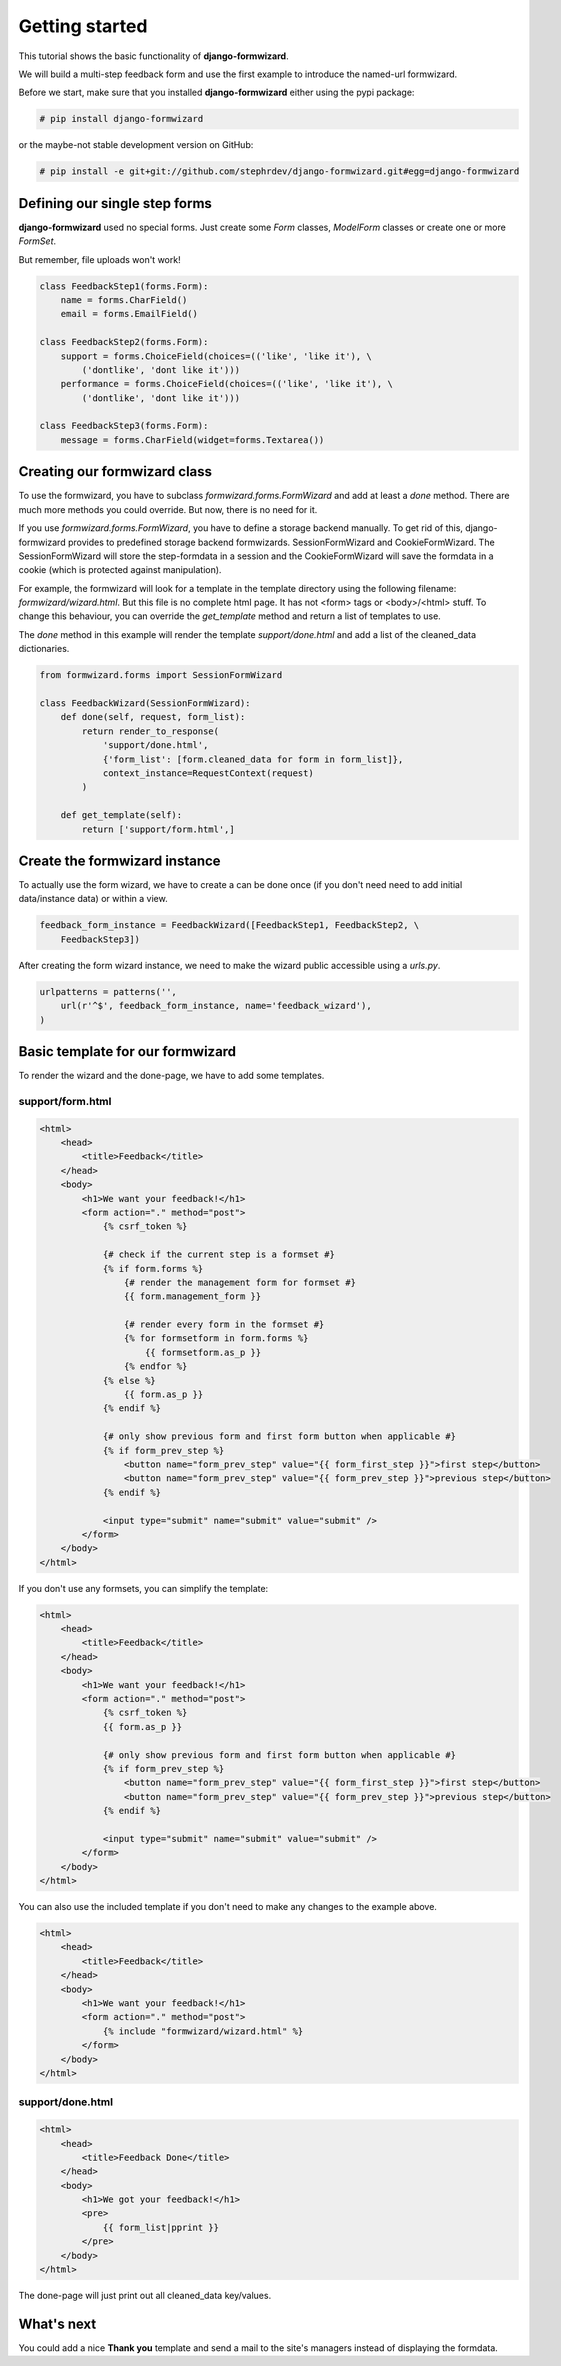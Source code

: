 ===============
Getting started
===============
This tutorial shows the basic functionality of **django-formwizard**.

We will build a multi-step feedback form and use the first example to introduce the named-url formwizard.

Before we start, make sure that you installed **django-formwizard** either using the pypi package:

.. code-block:: console

    # pip install django-formwizard

or the maybe-not stable development version on GitHub:

.. code-block:: console

    # pip install -e git+git://github.com/stephrdev/django-formwizard.git#egg=django-formwizard

Defining our single step forms
==============================
**django-formwizard** used no special forms. Just create some `Form` classes, `ModelForm` classes or create one or more `FormSet`.

But remember, file uploads won't work!

.. code-block:: python

    class FeedbackStep1(forms.Form):
        name = forms.CharField()
        email = forms.EmailField()

    class FeedbackStep2(forms.Form):
        support = forms.ChoiceField(choices=(('like', 'like it'), \
            ('dontlike', 'dont like it')))
        performance = forms.ChoiceField(choices=(('like', 'like it'), \
            ('dontlike', 'dont like it')))

    class FeedbackStep3(forms.Form):
        message = forms.CharField(widget=forms.Textarea())

Creating our formwizard class
=============================

To use the formwizard, you have to subclass `formwizard.forms.FormWizard` and add at least a `done` method. There are much more methods you could override. But now, there is no need for it.

If you use `formwizard.forms.FormWizard`, you have to define a storage backend manually. To get rid of this, django-formwizard provides to predefined storage backend formwizards. SessionFormWizard and CookieFormWizard. The SessionFormWizard will store the step-formdata in a session and the CookieFormWizard will save the formdata in a cookie (which is protected against manipulation).

For example, the formwizard will look for a template in the template directory using the following filename: `formwizard/wizard.html`. But this file is no complete html page. It has not <form> tags or <body>/<html> stuff. To change this behaviour, you can override the `get_template` method and return a list of templates to use.

The `done` method in this example will render the template `support/done.html` and add a list of the cleaned_data dictionaries.

.. code-block:: python

    from formwizard.forms import SessionFormWizard

    class FeedbackWizard(SessionFormWizard):
        def done(self, request, form_list):
            return render_to_response(
                'support/done.html',
                {'form_list': [form.cleaned_data for form in form_list]},
                context_instance=RequestContext(request)
            )

        def get_template(self):
            return ['support/form.html',]

Create the formwizard instance
==============================

To actually use the form wizard, we have to create a can be done once (if you don't need need to add initial data/instance data) or within a view.

.. code-block:: python

    feedback_form_instance = FeedbackWizard([FeedbackStep1, FeedbackStep2, \
        FeedbackStep3])

After creating the form wizard instance, we need to make the wizard public accessible using a `urls.py`.

.. code-block:: python

    urlpatterns = patterns('',
        url(r'^$', feedback_form_instance, name='feedback_wizard'),
    )

Basic template for our formwizard
=================================

To render the wizard and the done-page, we have to add some templates.

support/form.html
-----------------

.. code-block:: html

    <html>
        <head>
            <title>Feedback</title>
        </head>
        <body>
            <h1>We want your feedback!</h1>
            <form action="." method="post">
                {% csrf_token %}

                {# check if the current step is a formset #}
                {% if form.forms %}
                    {# render the management form for formset #}
                    {{ form.management_form }}

                    {# render every form in the formset #}
                    {% for formsetform in form.forms %}
                        {{ formsetform.as_p }}
                    {% endfor %}
                {% else %}
                    {{ form.as_p }}
                {% endif %}

                {# only show previous form and first form button when applicable #}
                {% if form_prev_step %}
                    <button name="form_prev_step" value="{{ form_first_step }}">first step</button>
                    <button name="form_prev_step" value="{{ form_prev_step }}">previous step</button>
                {% endif %}

                <input type="submit" name="submit" value="submit" />
            </form>
        </body>
    </html>

If you don't use any formsets, you can simplify the template:

.. code-block:: html

    <html>
        <head>
            <title>Feedback</title>
        </head>
        <body>
            <h1>We want your feedback!</h1>
            <form action="." method="post">
                {% csrf_token %}
                {{ form.as_p }}

                {# only show previous form and first form button when applicable #}
                {% if form_prev_step %}
                    <button name="form_prev_step" value="{{ form_first_step }}">first step</button>
                    <button name="form_prev_step" value="{{ form_prev_step }}">previous step</button>
                {% endif %}

                <input type="submit" name="submit" value="submit" />
            </form>
        </body>
    </html>

You can also use the included template if you don't need to make any changes
to the example above.

.. code-block:: html
    
    <html>
        <head>
            <title>Feedback</title>
        </head>
        <body>
            <h1>We want your feedback!</h1>
            <form action="." method="post">
                {% include "formwizard/wizard.html" %}
            </form>
        </body>
    </html>

support/done.html
-----------------

.. code-block:: html

    <html>
        <head>
            <title>Feedback Done</title>
        </head>
        <body>
            <h1>We got your feedback!</h1>
            <pre>
                {{ form_list|pprint }}
            </pre>
        </body>
    </html>

The done-page will just print out all cleaned_data key/values.

What's next
===========

You could add a nice **Thank you** template and send a mail to the site's managers instead of displaying the formdata.
